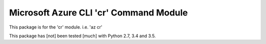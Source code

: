 Microsoft Azure CLI 'cr' Command Module
==================================

This package is for the 'cr' module.
i.e. 'az cr'

This package has [not] been tested [much] with Python 2.7, 3.4 and 3.5.
